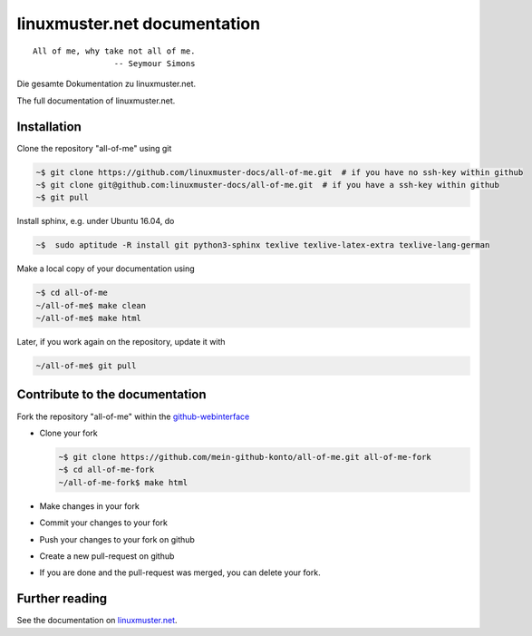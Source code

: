 linuxmuster.net documentation
#############################

::

  All of me, why take not all of me.
                   -- Seymour Simons

Die gesamte Dokumentation zu linuxmuster.net.

The full documentation of linuxmuster.net.

Installation
++++++++++++
Clone the repository "all-of-me" using git 

.. code:: bash

   ~$ git clone https://github.com/linuxmuster-docs/all-of-me.git  # if you have no ssh-key within github
   ~$ git clone git@github.com:linuxmuster-docs/all-of-me.git  # if you have a ssh-key within github
   ~$ git pull

Install sphinx, e.g. under Ubuntu 16.04, do

.. code:: bash

   ~$  sudo aptitude -R install git python3-sphinx texlive texlive-latex-extra texlive-lang-german

Make a local copy of your documentation using 

.. code:: bash

   ~$ cd all-of-me
   ~/all-of-me$ make clean
   ~/all-of-me$ make html

Later, if you work again on the repository, update it with

.. code:: bash

   ~/all-of-me$ git pull



Contribute to the documentation
+++++++++++++++++++++++++++++++

Fork the repository "all-of-me" within the github-webinterface_

.. _github-webinterface: https://github.com/linuxmuster-docs/all-of-me

* Clone your fork

  .. code:: bash

     ~$ git clone https://github.com/mein-github-konto/all-of-me.git all-of-me-fork
     ~$ cd all-of-me-fork
     ~/all-of-me-fork$ make html

* Make changes in your fork
* Commit your changes to your fork
* Push your changes to your fork on github
* Create a new pull-request on github
* If you are done and the pull-request was merged, you can delete your fork.

Further reading
+++++++++++++++

See the documentation on linuxmuster.net_.

.. _linuxmuster.net: http://www.linuxmuster.net/wiki/dokumentation:sphinx
